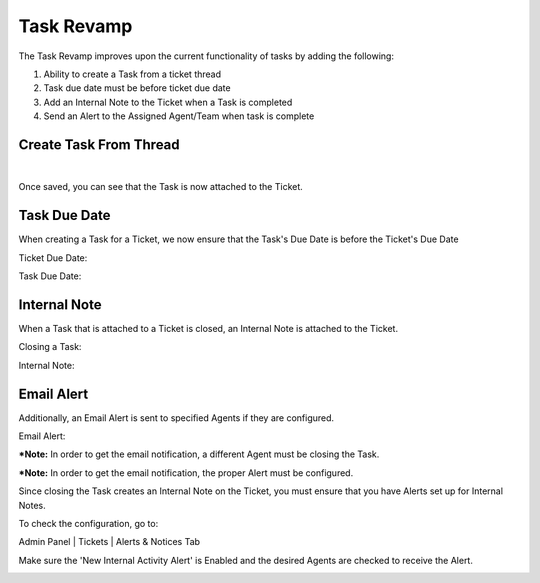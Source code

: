 Task Revamp
===========

The Task Revamp improves upon the current functionality of tasks by adding the following:

#. Ability to create a Task from a ticket thread
#. Task due date must be before ticket due date
#. Add an Internal Note to the Ticket when a Task is completed
#. Send an Alert to the Assigned Agent/Team when task is complete

Create Task From Thread
-------------------------

.. image:: ../_static/images/trevamp_taskfromthread1.png
  :alt: Task From Thread 1

|

.. image:: ../_static/images/trevamp_taskfromthread2.png
  :alt: Task From Thread 2

Once saved, you can see that the Task is now attached to the Ticket.

.. image:: ../_static/images/trevamp_attachtask.png
  :alt: Attach Task

Task Due Date
-------------

When creating a Task for a Ticket, we now ensure that the Task's Due Date is before the Ticket's Due Date

Ticket Due Date:

.. image:: ../_static/images/trevamp_ticketdue.png
  :alt: Ticket Due Date

Task Due Date:

.. image:: ../_static/images/trevamp_taskdue.png
  :alt: Task Due Date

Internal Note
-------------

When a Task that is attached to a Ticket is closed, an Internal Note is attached to the Ticket.

Closing a Task:

.. image:: ../_static/images/trevamp_closetask.png
  :alt: Close Task

Internal Note:

.. image:: ../_static/images/trevamp_internalnote.png
  :alt: Internal Note

Email Alert
-----------

Additionally, an Email Alert is sent to specified Agents if they are configured.

Email Alert:

.. image:: ../_static/images/trevamp_alert.png
  :alt: Email Alert

***Note:** In order to get the email notification, a different Agent must be closing the Task.

***Note:** In order to get the email notification, the proper Alert must be configured.

Since closing the Task creates an Internal Note on the Ticket, you must ensure that you have Alerts set up for Internal Notes.

To check the configuration, go to:

Admin Panel | Tickets | Alerts & Notices Tab

Make sure the 'New Internal Activity Alert' is Enabled and the desired Agents are checked to receive the Alert.

.. image:: ../_static/images/trevamp_alertconfig.png
  :alt: Email Alert Configuration
